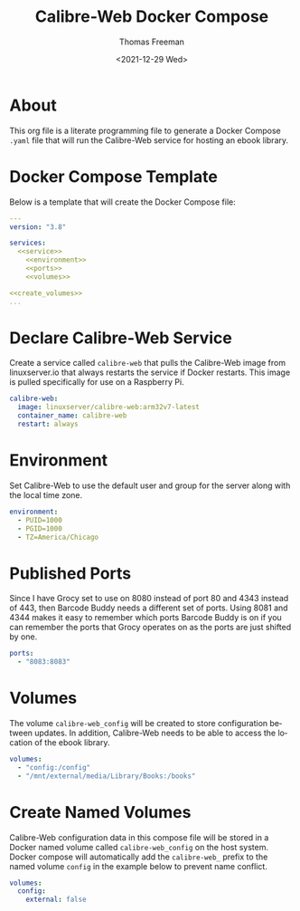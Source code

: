# -*- eval: (add-hook 'after-save-hook (lambda ()(org-babel-tangle)) nil t); -*-
#+options: ':nil *:t -:t ::t <:t H:3 \n:nil ^:t arch:headline
#+options: author:t broken-links:nil c:nil creator:nil
#+options: d:(not "LOGBOOK") date:t e:t email:nil f:t inline:t num:nil
#+options: p:nil pri:nil prop:nil stat:t tags:t tasks:t tex:t
#+options: timestamp:t title:t toc:t todo:t |:t
#+title: Calibre-Web Docker Compose
#+date: <2021-12-29 Wed>
#+author: Thomas Freeman
#+language: en
#+select_tags: export
#+exclude_tags: noexport
#+creator: Emacs 27.1 (Org mode 9.4.6)

* About
This org file is a literate programming file to generate a Docker Compose ~.yaml~ file that will run the Calibre-Web service for hosting an ebook library.
* Docker Compose Template
Below is a template that will create the Docker Compose file:
#+begin_src yaml :noweb yes :tangle yes
  ---
  version: "3.8"
  
  services:
    <<service>>
      <<environment>>
      <<ports>>
      <<volumes>>
  
  <<create_volumes>>
  ...
#+end_src
* Declare Calibre-Web Service
Create a service called ~calibre-web~ that pulls the Calibre-Web image from linuxserver.io that always restarts the service if Docker restarts. This image is pulled specifically for use on a Raspberry Pi.
#+name: service
#+begin_src yaml
  calibre-web:
    image: linuxserver/calibre-web:arm32v7-latest
    container_name: calibre-web
    restart: always
#+end_src
* Environment
Set Calibre-Web to use the default user and group for the server along with the local time zone.
#+name: environment
#+begin_src yaml
  environment:
    - PUID=1000
    - PGID=1000
    - TZ=America/Chicago
#+end_src
* Published Ports
Since I have Grocy set to use on 8080 instead of port 80 and 4343 instead of 443, then Barcode Buddy needs a different set of ports. Using 8081 and 4344 makes it easy to remember which ports Barcode Buddy is on if you can remember the ports that Grocy operates on as the ports are just shifted by one.
#+name: ports
#+begin_src yaml
  ports:
    - "8083:8083"
#+end_src
* Volumes
The volume ~calibre-web_config~ will be created to store configuration between updates. In addition, Calibre-Web needs to be able to access the location of the ebook library.
#+name: volumes
#+begin_src yaml
  volumes:
    - "config:/config"
    - "/mnt/external/media/Library/Books:/books"
#+end_src
* Create Named Volumes
Calibre-Web configuration data in this compose file will be stored in a Docker named volume called ~calibre-web_config~ on the host system. Docker compose will automatically add the ~calibre-web_~ prefix to the named volume ~config~ in the example below to prevent name conflict.
#+name: create_volumes
#+begin_src yaml
  volumes:
    config:
      external: false      
#+end_src
